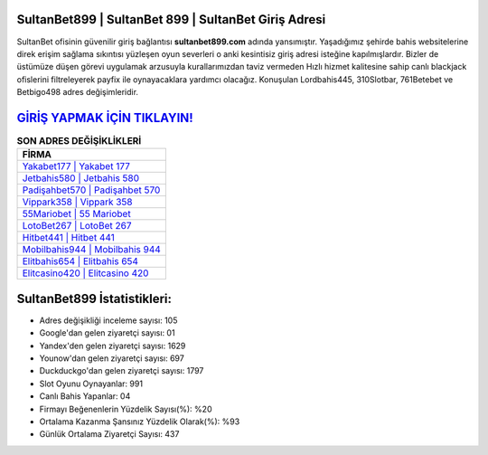 ﻿SultanBet899 | SultanBet 899 | SultanBet Giriş Adresi
===================================

.. image:: images/sultanbet-giris.jpg
   :width: 600
   
SultanBet ofisinin güvenilir giriş bağlantısı **sultanbet899.com** adında yansımıştır. Yaşadığımız şehirde bahis websitelerine direk erişim sağlama sıkıntısı yüzleşen oyun severleri o anki kesintisiz giriş adresi isteğine kapılmışlardır. Bizler de üstümüze düşen görevi uygulamak arzusuyla kurallarımızdan taviz vermeden Hızlı hizmet kalitesine sahip canlı blackjack ofislerini filtreleyerek payfix ile oynayacaklara yardımcı olacağız. Konuşulan Lordbahis445, 310Slotbar, 761Betebet ve Betbigo498 adres değişimleridir.

`GİRİŞ YAPMAK İÇİN TIKLAYIN! <https://urlday.cc/git>`_
==============

.. list-table:: **SON ADRES DEĞİŞİKLİKLERİ**
   :widths: 100
   :header-rows: 1

   * - FİRMA
   * - `Yakabet177 | Yakabet 177 <yakabet177-yakabet-177-yakabet-giris-adresi.html>`_
   * - `Jetbahis580 | Jetbahis 580 <jetbahis580-jetbahis-580-jetbahis-giris-adresi.html>`_
   * - `Padişahbet570 | Padişahbet 570 <padisahbet570-padisahbet-570-padisahbet-giris-adresi.html>`_	 
   * - `Vippark358 | Vippark 358 <vippark358-vippark-358-vippark-giris-adresi.html>`_	 
   * - `55Mariobet | 55 Mariobet <55mariobet-55-mariobet-mariobet-giris-adresi.html>`_ 
   * - `LotoBet267 | LotoBet 267 <lotobet267-lotobet-267-lotobet-giris-adresi.html>`_
   * - `Hitbet441 | Hitbet 441 <hitbet441-hitbet-441-hitbet-giris-adresi.html>`_	 
   * - `Mobilbahis944 | Mobilbahis 944 <mobilbahis944-mobilbahis-944-mobilbahis-giris-adresi.html>`_
   * - `Elitbahis654 | Elitbahis 654 <elitbahis654-elitbahis-654-elitbahis-giris-adresi.html>`_
   * - `Elitcasino420 | Elitcasino 420 <elitcasino420-elitcasino-420-elitcasino-giris-adresi.html>`_
	 
SultanBet899 İstatistikleri:
===================================	 
* Adres değişikliği inceleme sayısı: 105
* Google'dan gelen ziyaretçi sayısı: 01
* Yandex'den gelen ziyaretçi sayısı: 1629
* Younow'dan gelen ziyaretçi sayısı: 697
* Duckduckgo'dan gelen ziyaretçi sayısı: 1797
* Slot Oyunu Oynayanlar: 991
* Canlı Bahis Yapanlar: 04
* Firmayı Beğenenlerin Yüzdelik Sayısı(%): %20
* Ortalama Kazanma Şansınız Yüzdelik Olarak(%): %93
* Günlük Ortalama Ziyaretçi Sayısı: 437
